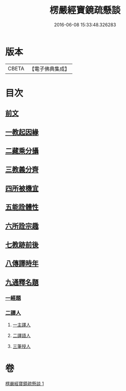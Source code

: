 #+TITLE: 楞嚴經寶鏡疏懸談 
#+DATE: 2016-06-08 15:33:48.326283

* 版本
 |     CBETA|【電子佛典集成】|

* 目次
** [[file:KR6j0723_001.txt::001-0427a3][前文]]
** [[file:KR6j0723_001.txt::001-0427a15][一教起因緣]]
** [[file:KR6j0723_001.txt::001-0430b15][二藏乘分攝]]
** [[file:KR6j0723_001.txt::001-0430c10][三教義分齊]]
** [[file:KR6j0723_001.txt::001-0431b19][四所被機宜]]
** [[file:KR6j0723_001.txt::001-0432a16][五能詮體性]]
** [[file:KR6j0723_001.txt::001-0432c21][六所詮宗趣]]
** [[file:KR6j0723_001.txt::001-0433b9][七教跡前後]]
** [[file:KR6j0723_001.txt::001-0434a17][八傳譯時年]]
** [[file:KR6j0723_001.txt::001-0434b7][九通釋名題]]
*** [[file:KR6j0723_001.txt::001-0434b7][一經題]]
*** [[file:KR6j0723_001.txt::001-0436b7][二譯人]]
**** [[file:KR6j0723_001.txt::001-0436b7][一主譯人]]
**** [[file:KR6j0723_001.txt::001-0436b22][二譯語人]]
**** [[file:KR6j0723_001.txt::001-0436c4][三筆授人]]

* 卷
[[file:KR6j0723_001.txt][楞嚴經寶鏡疏懸談 1]]


